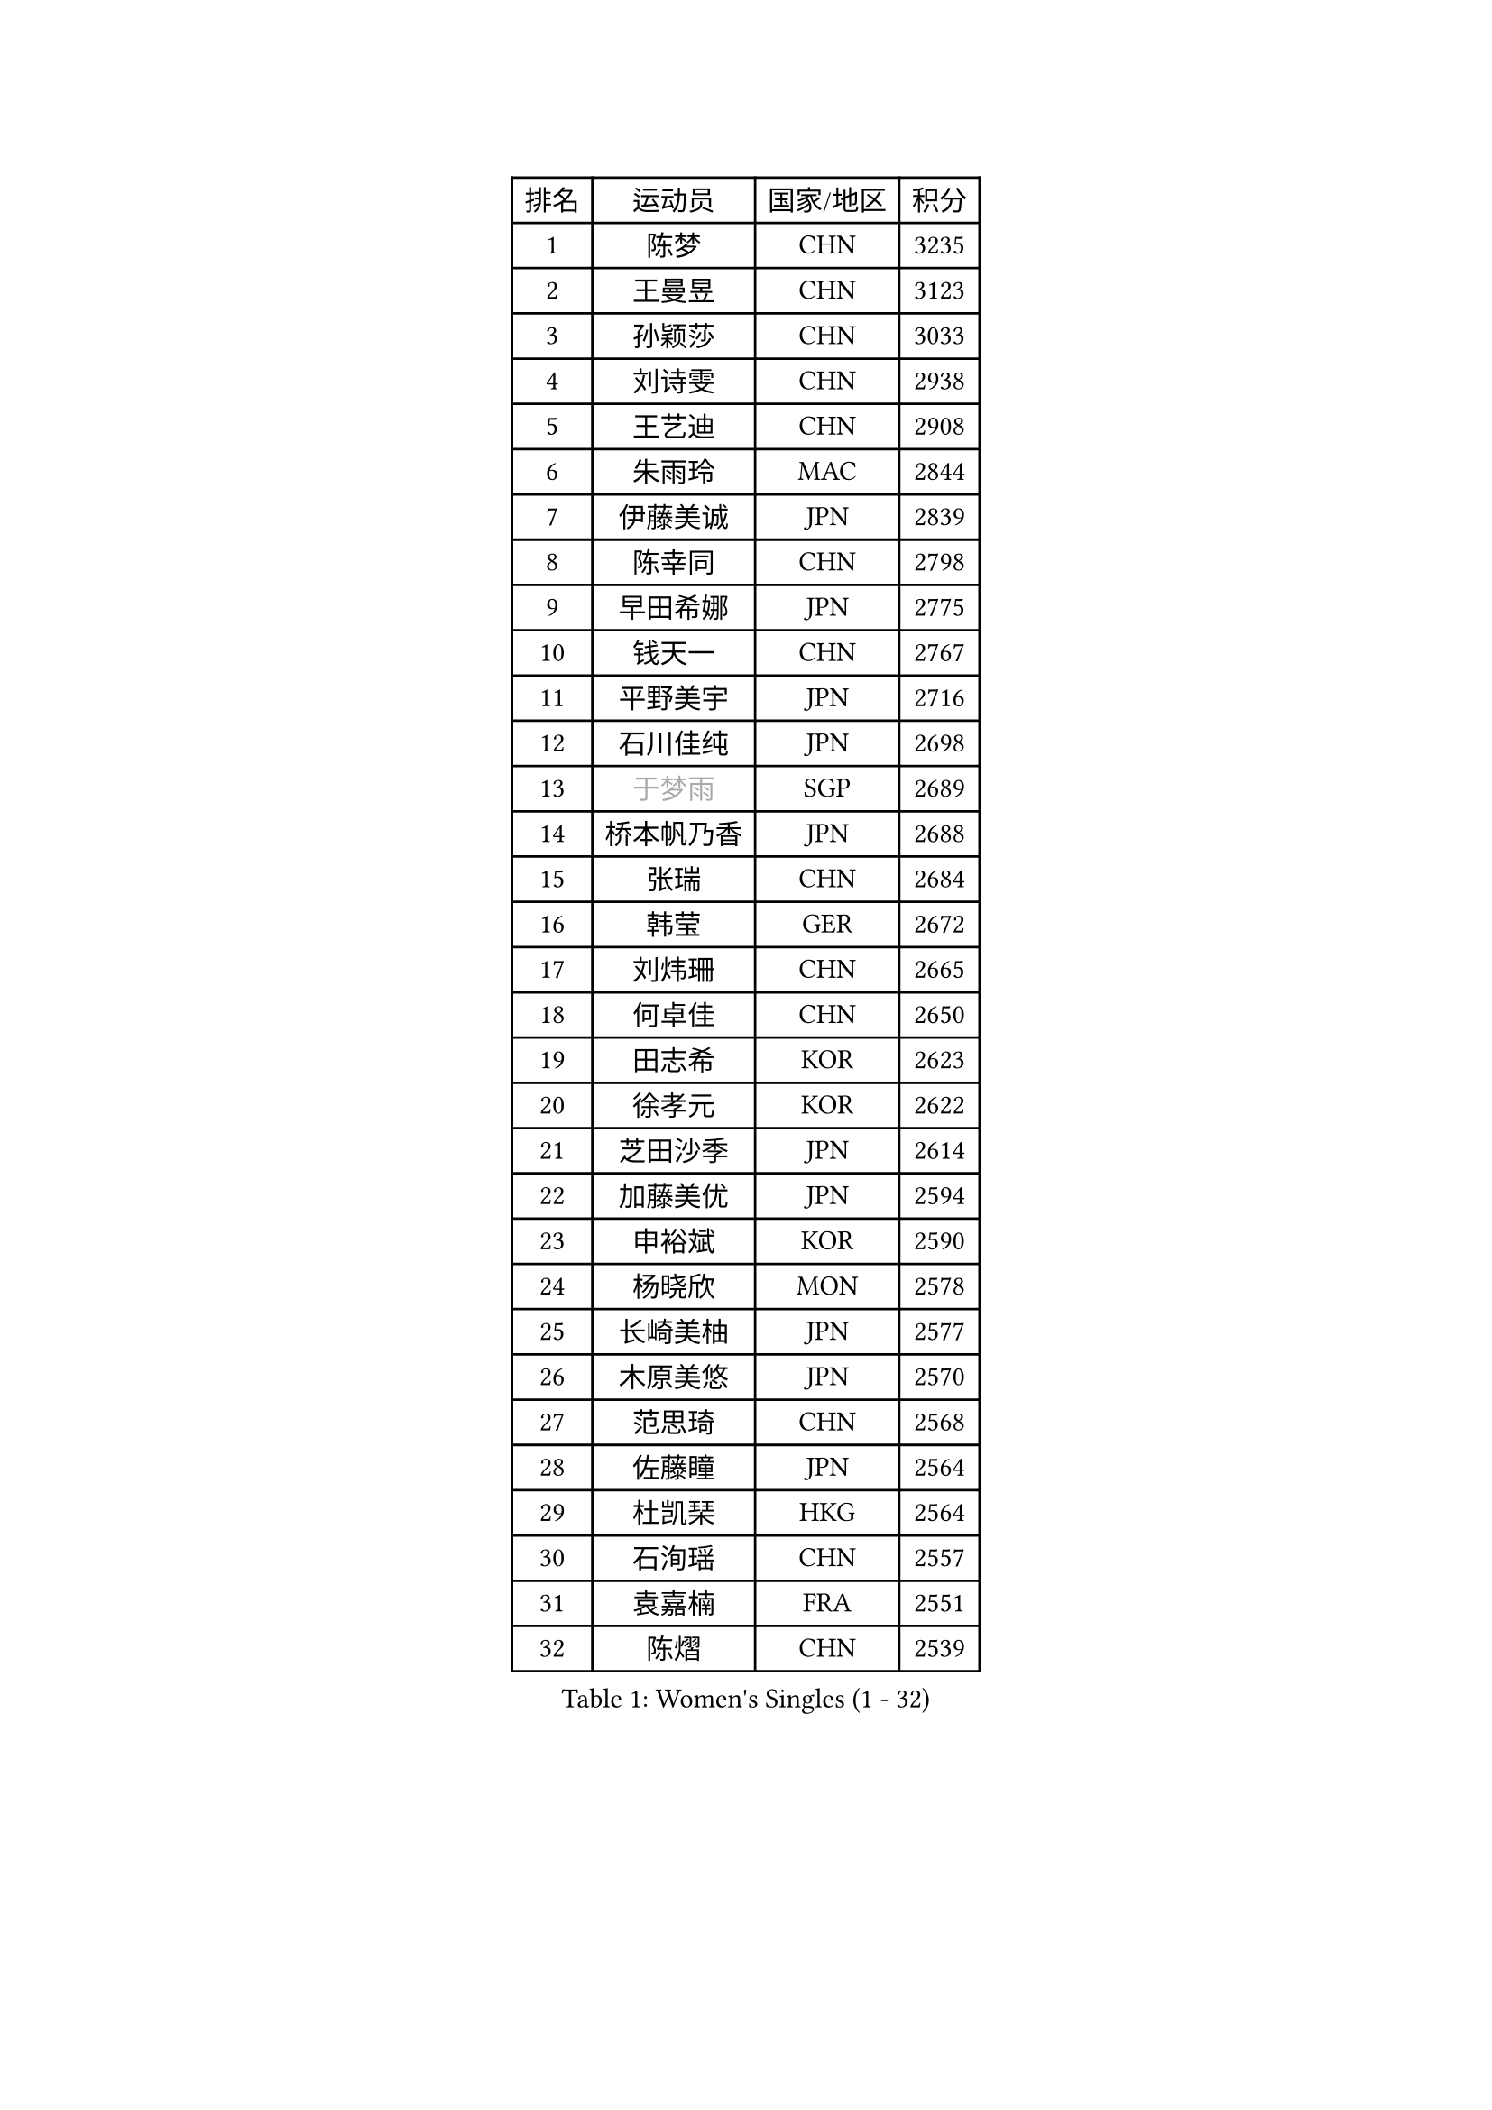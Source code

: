 
#set text(font: ("Courier New", "NSimSun"))
#figure(
  caption: "Women's Singles (1 - 32)",
    table(
      columns: 4,
      [排名], [运动员], [国家/地区], [积分],
      [1], [陈梦], [CHN], [3235],
      [2], [王曼昱], [CHN], [3123],
      [3], [孙颖莎], [CHN], [3033],
      [4], [刘诗雯], [CHN], [2938],
      [5], [王艺迪], [CHN], [2908],
      [6], [朱雨玲], [MAC], [2844],
      [7], [伊藤美诚], [JPN], [2839],
      [8], [陈幸同], [CHN], [2798],
      [9], [早田希娜], [JPN], [2775],
      [10], [钱天一], [CHN], [2767],
      [11], [平野美宇], [JPN], [2716],
      [12], [石川佳纯], [JPN], [2698],
      [13], [#text(gray, "于梦雨")], [SGP], [2689],
      [14], [桥本帆乃香], [JPN], [2688],
      [15], [张瑞], [CHN], [2684],
      [16], [韩莹], [GER], [2672],
      [17], [刘炜珊], [CHN], [2665],
      [18], [何卓佳], [CHN], [2650],
      [19], [田志希], [KOR], [2623],
      [20], [徐孝元], [KOR], [2622],
      [21], [芝田沙季], [JPN], [2614],
      [22], [加藤美优], [JPN], [2594],
      [23], [申裕斌], [KOR], [2590],
      [24], [杨晓欣], [MON], [2578],
      [25], [长崎美柚], [JPN], [2577],
      [26], [木原美悠], [JPN], [2570],
      [27], [范思琦], [CHN], [2568],
      [28], [佐藤瞳], [JPN], [2564],
      [29], [杜凯琹], [HKG], [2564],
      [30], [石洵瑶], [CHN], [2557],
      [31], [袁嘉楠], [FRA], [2551],
      [32], [陈熠], [CHN], [2539],
    )
  )#pagebreak()

#set text(font: ("Courier New", "NSimSun"))
#figure(
  caption: "Women's Singles (33 - 64)",
    table(
      columns: 4,
      [排名], [运动员], [国家/地区], [积分],
      [33], [安藤南], [JPN], [2538],
      [34], [郑怡静], [TPE], [2527],
      [35], [郭雨涵], [CHN], [2515],
      [36], [单晓娜], [GER], [2512],
      [37], [梁夏银], [KOR], [2510],
      [38], [苏萨西尼 萨维塔布特], [THA], [2505],
      [39], [阿德里安娜 迪亚兹], [PUR], [2501],
      [40], [傅玉], [POR], [2495],
      [41], [小盐遥菜], [JPN], [2492],
      [42], [琳达 伯格斯特罗姆], [SWE], [2491],
      [43], [冯天薇], [SGP], [2488],
      [44], [蒯曼], [CHN], [2481],
      [45], [金河英], [KOR], [2477],
      [46], [刘佳], [AUT], [2474],
      [47], [倪夏莲], [LUX], [2470],
      [48], [大藤沙月], [JPN], [2463],
      [49], [曾尖], [SGP], [2452],
      [50], [#text(gray, "LIU Juan")], [CHN], [2452],
      [51], [森樱], [JPN], [2436],
      [52], [陈思羽], [TPE], [2433],
      [53], [DE NUTTE Sarah], [LUX], [2430],
      [54], [朱成竹], [HKG], [2428],
      [55], [张安], [USA], [2425],
      [56], [吴洋晨], [CHN], [2418],
      [57], [伯纳黛特 斯佐科斯], [ROU], [2411],
      [58], [PESOTSKA Margaryta], [UKR], [2405],
      [59], [SOO Wai Yam Minnie], [HKG], [2400],
      [60], [王晓彤], [CHN], [2390],
      [61], [李恩惠], [KOR], [2383],
      [62], [崔孝珠], [KOR], [2379],
      [63], [李时温], [KOR], [2378],
      [64], [李皓晴], [HKG], [2374],
    )
  )#pagebreak()

#set text(font: ("Courier New", "NSimSun"))
#figure(
  caption: "Women's Singles (65 - 96)",
    table(
      columns: 4,
      [排名], [运动员], [国家/地区], [积分],
      [65], [索菲亚 波尔卡诺娃], [AUT], [2370],
      [66], [萨比亚 温特], [GER], [2365],
      [67], [王 艾米], [USA], [2363],
      [68], [ABRAAMIAN Elizabet], [RUS], [2362],
      [69], [边宋京], [PRK], [2359],
      [70], [妮娜 米特兰姆], [GER], [2358],
      [71], [#text(gray, "李倩")], [CHN], [2357],
      [72], [蒂娜 梅谢芙], [EGY], [2344],
      [73], [LIU Hsing-Yin], [TPE], [2343],
      [74], [KIM Byeolnim], [KOR], [2337],
      [75], [AKAE Kaho], [JPN], [2334],
      [76], [佩特丽莎 索尔佳], [GER], [2331],
      [77], [PARK Joohyun], [KOR], [2331],
      [78], [NG Wing Nam], [HKG], [2329],
      [79], [高桥 布鲁娜], [BRA], [2327],
      [80], [BALAZOVA Barbora], [SVK], [2324],
      [81], [#text(gray, "TAILAKOVA Mariia")], [RUS], [2321],
      [82], [#text(gray, "WU Yue")], [USA], [2318],
      [83], [MATELOVA Hana], [CZE], [2316],
      [84], [YOON Hyobin], [KOR], [2314],
      [85], [YOO Eunchong], [KOR], [2311],
      [86], [#text(gray, "GRZYBOWSKA-FRANC Katarzyna")], [POL], [2311],
      [87], [BILENKO Tetyana], [UKR], [2309],
      [88], [CHENG Hsien-Tzu], [TPE], [2305],
      [89], [杨蕙菁], [CHN], [2300],
      [90], [玛妮卡 巴特拉], [IND], [2299],
      [91], [MONTEIRO DODEAN Daniela], [ROU], [2290],
      [92], [笹尾明日香], [JPN], [2287],
      [93], [金琴英], [PRK], [2287],
      [94], [LIN Ye], [SGP], [2285],
      [95], [布里特 伊尔兰德], [NED], [2284],
      [96], [奥拉万 帕拉南], [THA], [2277],
    )
  )#pagebreak()

#set text(font: ("Courier New", "NSimSun"))
#figure(
  caption: "Women's Singles (97 - 128)",
    table(
      columns: 4,
      [排名], [运动员], [国家/地区], [积分],
      [97], [ZAHARIA Elena], [ROU], [2276],
      [98], [HUANG Yi-Hua], [TPE], [2274],
      [99], [LAY Jian Fang], [AUS], [2273],
      [100], [NOSKOVA Yana], [RUS], [2271],
      [101], [DRAGOMAN Andreea], [ROU], [2270],
      [102], [CIOBANU Irina], [ROU], [2269],
      [103], [横井咲樱], [JPN], [2258],
      [104], [DIACONU Adina], [ROU], [2257],
      [105], [普利西卡 帕瓦德], [FRA], [2253],
      [106], [杨屹韵], [CHN], [2252],
      [107], [安妮特 考夫曼], [GER], [2250],
      [108], [出泽杏佳], [JPN], [2249],
      [109], [邵杰妮], [POR], [2244],
      [110], [斯丽贾 阿库拉], [IND], [2241],
      [111], [TRIGOLOS Daria], [BLR], [2238],
      [112], [伊丽莎白 萨玛拉], [ROU], [2238],
      [113], [STEFANOVA Nikoleta], [ITA], [2233],
      [114], [SUGASAWA Yukari], [JPN], [2231],
      [115], [BAJOR Natalia], [POL], [2227],
      [116], [李昱谆], [TPE], [2219],
      [117], [克里斯蒂娜 卡尔伯格], [SWE], [2219],
      [118], [VOROBEVA Olga], [RUS], [2218],
      [119], [张本美和], [JPN], [2216],
      [120], [LAM Yee Lok], [HKG], [2209],
      [121], [玛利亚 肖], [ESP], [2209],
      [122], [TODOROVIC Andrea], [SRB], [2209],
      [123], [MIKHAILOVA Polina], [RUS], [2208],
      [124], [KAMATH Archana Girish], [IND], [2207],
      [125], [LENG Yutong], [CHN], [2207],
      [126], [李雅可], [CHN], [2206],
      [127], [张墨], [CAN], [2205],
      [128], [SUNG Rachel], [USA], [2201],
    )
  )